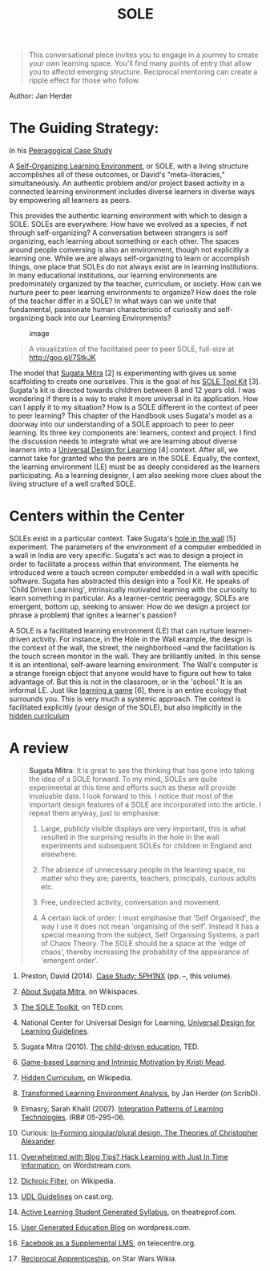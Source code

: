 #+TITLE: SOLE
#+FIRN_ORDER: 22

#+BEGIN_QUOTE
  This conversational piece invites you to engage in a journey to create
  your own learning space. You'll find many points of entry that allow
  you to affectd emerging structure. Reciprocal mentoring can create a
  ripple effect for those who follow.
#+END_QUOTE

Author: Jan Herder‏

* The Guiding Strategy:
   :PROPERTIES:
   :CUSTOM_ID: the-guiding-strategy
   :END:

In his [[http://www.peeragogy.org/sphinx.html][Peeragogical Case Study]]
[1], David Preston states:

#+BEGIN_QUOTE
  /Peeragogical interaction requires refining relational and topical
  critique, as well as skills in other "meta" literacies, including but
  not limited to critical thinking, collaboration, conflict resolution,
  decision-making, mindfulness, patience and compassion./
#+END_QUOTE

A
[[http://en.wikipedia.org/wiki/Self_Organised_Learning_Environment][Self-Organizing
Learning Environment]], or SOLE, with a living structure accomplishes
all of these outcomes, or David's "meta-literacies," simultaneously. An
authentic problem and/or project based activity in a connected learning
environment includes diverse learners in diverse ways by empowering all
learners as peers.

This provides the authentic learning environment with which to design a
SOLE. SOLEs are everywhere. How have we evolved as a species, if not
through self-organizing? A conversation between strangers is self
organizing, each learning about something or each other. The spaces
around people conversing is also an environment, though not explicitly a
learning one. While we are always self-organizing to learn or accomplish
things, one place that SOLEs do not always exist are in learning
institutions. In many educational institutions, our learning
environments are predominately organized by the teacher, curriculum, or
society. How can we nurture peer to peer learning environments to
organize? How does the role of the teacher differ in a SOLE? In what
ways can we unite that fundamental, passionate human characteristic of
curiosity and self-organizing back into our Learning Environments?

#+CAPTION: image
[[file:static/images/sole-u.jpg]]

#+BEGIN_QUOTE
  A visualization of the facilitated peer to peer SOLE, full-size at
  [[http://goo.gl/7StkJK]]
#+END_QUOTE

The model that [[http://sugatam.wikispaces.com/][Sugata Mitra]] [2] is
experimenting with gives us some scaffolding to create one ourselves.
This is the goal of his [[http://www.ted.com/pages/sole_toolkit][SOLE
Tool Kit]] [3]. Sugata's kit is directed towards children between 8 and
12 years old. I was wondering if there is a way to make it more
universal in its application. How can I apply it to my situation? How is
a SOLE different in the context of peer to peer learning? This chapter
of the Handbook uses Sugata's model as a doorway into our understanding
of a SOLE approach to peer to peer learning. Its three key components
are: learners, context and project. I find the discussion needs to
integrate what we are learning about diverse learners into a
[[http://www.udlcenter.org/aboutudl/udlguidelines][Universal Design for
Learning]] [4] context. After all, we cannot take for granted who the
peers are in the SOLE. Equally, the context, the learning environment
(LE) must be as deeply considered as the learners participating. As a
learning designer, I am also seeking more clues about the living
structure of a well crafted SOLE.

* Centers within the Center
   :PROPERTIES:
   :CUSTOM_ID: centers-within-the-center
   :END:

SOLEs exist in a particular context. Take Sugata's
[[http://www.ted.com/talks/sugata_mitra_shows_how_kids_teach_themselves.html][hole
in the wall]] [5] experiment. The parameters of the environment of a
computer embedded in a wall in India are very specific. Sugata's act was
to design a project in order to facilitate a process within that
environment. The elements he introduced were a touch screen computer
embedded in a wall with specific software. Sugata has abstracted this
design into a Tool Kit. He speaks of 'Child Driven Learning',
intrinsically motivated learning with the curiosity to learn something
in particular. As a learner-centric peeragogy, SOLEs are emergent,
bottom up, seeking to answer: How do we design a project (or phrase a
problem) that ignites a learner's passion?

A SOLE is a facilitated learning environment (LE) that can nurture
learner-driven activity. For instance, in the Hole in the Wall example,
the design is the context of the wall, the street, the neighborhood
--and the facilitation is the touch screen monitor in the wall. They are
brilliantly united. In this sense it is an intentional, self-aware
learning environment. The Wall's computer is a strange foreign object
that anyone would have to figure out how to take advantage of. But this
is not in the classroom, or in the 'school.' It is an informal LE. Just
like
[[http://www.academia.edu/1137269/Game-based_Learning_and_Intrinsic_Motivation][learning
a game]] [6], there is an entire ecology that surrounds you. This is
very much a systemic approach. The context is facilitated explicitly
(your design of the SOLE), but also implicitly in the
[[http://en.wikipedia.org/wiki/Hidden_curriculum][hidden curriculum]]
[7] that defines your LE. [PARAGRAPH] Above is the layout of the
[[http://www.scribd.com/doc/181089012/Transformed-Learning-Environment-Analysis][transformed
learning environment]] [8] I explored to work around the hidden
curriculum of the traditional classroom. The LE has a tremendous, if not
[[http://scholar.lib.vt.edu/theses/available/etd-09232007-220306/unrestricted/SElmasryETDbodytext.pdf][overwhelming
influence, on learning]] [9]. The first step in connected learning is to
reconnect to the environment around us. For me, the primary context of
my LE is a performing arts center at a small rural liberal arts college.
The Performing Arts Center is a Center within the context of the college
and community. A diversity of spaces within the facility are inhabited:
small and cozy, large and public, technology embedded everywhere, all
focused on the project based learning that emerges producing a
performance. I stay away from a formal classroom as much as possible.
These spaces are Centers within the Center,
'[[http://nourdiab.wordpress.com/2011/02/23/the-theories-of-christopher-alexander/][loosely
connected adaptive complex systems]]' [10] within themselves, just like
people. I believe that the possibility of a SOLE emerging as a living
structure seems to depend on the correct types of complex systems
engaged in the LE.

What is the role of the internet in your design? Mitigating inequalities
and accommodating diverse learners are somewhat assisted by access to
the internet. But it is the immediate,
[[http://www.wordstream.com/blog/ws/2013/10/02/just-in-time-information-hacks][just-in-time
learning]] [11] that makes free and open access to the world wide web so
important in a SOLE. Wireless is available throughout this LE. Nooks and
lounges, interconnected, but separate rooms, provide lots of places for
collaboration or solitary work, for staying connected or hiding out. In
a UDL vision of a facilitated peer to peer SOLE, technology is integral
to the design. In the case of my LE, with the use of digital audio,
multi-media, database management, robotic lighting and
[[http://en.wikipedia.org/wiki/Dichroic_filter][dichroic]] [12] colors,
learners are accustomed to accessing and augmenting reality with
technology: allowing learners to access their social media is part of
their content creation.

Do we start our SOLE as peers? Peer to peer assumes your participants
are peers--especially you, the facilitator. There needs to be enough
diversity and complexity to include all learners, engendering a
[[http://www.cast.org/library/UDLguidelines/][Universally Designed
Context]] [13]. What is the role of diversity in peer to peer SOLE
building? How are diverse learners peers? In my LE, I discovered 70% of
my learners have learning challenges. I know my LE is not unique in this
regard. I have to facilitate a SOLE design that is inclusive. This is in
contradistinction to commonality, yet this diversity is what we crave,
for creativity and innovation, for deep learning to occur. Crafting your
SOLE using multiple means of representation, expression and engagement
empowers learners to be peers. A diverse learning environment,
supporting diverse learning styles and diverse learners, supports a
complex project based SOLE. But there are many SOLEs within the SOLE
since learning is occurring on many levels with each student and within
each group. We do not all get the same thing at the same time. Learning
outcomes are diverse, emergent, serendipitous.

What type of project, problem or event will focus your efforts? Either a
[[http://www.theatreprof.com/2011/active-learning-student-generated-syllabus/][learner
generated syllabus]] [14] may emerge from the SOLE, or a
[[http://usergeneratededucation.wordpress.com/][user generated
education]] [15] within a specific context may answer this question.
Ownership and leadership emerge when learners can apply their creativity
and/or authentically assist each other in a common goal. Opportunities
to design and modify even small things will draw learners into a
project. The more they must rely on each other, collaborate and share
their creativity, their designs and actualization--the more they work
together as peers. The spaces in your LE are most likely already
designed and built to accommodate the purpose of the facility in the
context of the college or school. We cannot really redesign the actual
space, but we can redesign many aspects. We can look for designs within
it. Being able to design your own space, or project, is critical to
taking ownership of your learning and experiencing the consequences. As
learners mature and look for ways to be more involved, I suggest they
redesign the shop, the repertory lighting plot, or the procedures of
their department and/or SOLE overall. Exchanging roles as designer also
stimulates peer interaction. Why not integrate design and design
thinking? In my context, lighting, scene, costume and sound design are
interconnected opportunities. Along with accompanying technology, every
opportunity is used to nurture empathy, creativity, rationality and
systems thinking. Integral to the learner generated syllabus or project
design should be continuous artifact creation. A great place to start
the design process and to begin to generate content is by using a
virtual world.

Constant content creation can integrate assessment into your SOLE. It is
the quality of the artifacts created along the way that reveals the
success of your SOLE. Media that chronicles a journey through time,
created by each learner, reveals the depth of participation. It is
nearly impossible to cheat. The learner expresses their comprehension in
the types and extent of artifact creation.

As the facilitator, I look for opportunities to introduce the
unexpected, bigger questions, deeper considerations, along the way. For
example, in the context of my LE, one of the events feature Tibetan
Monks. They bring a counterpoint to the inflated egos and cult of
personality which is prevalent in our context. The SOLE Plan is
extended. It can happen over a much longer amount of time than one class
or one day. The actors rehearse for weeks, as the design team designs,
giving time for: research, absorption, misleads, mistakes, correction
and reflection. A SOLE needs time and persistence to generate artifacts,
documentation and experiences of the project and virtual worlds are an
excellent way to extend time and space synchronously and asynchronously.

Sugata emphasizes the big questions. We do not always know what they
are. A focus? A goal? A product? And the event? That should be decided
with the group. The learners intuit the direction that leads to deep
engagement and the bigger questions. I try and leave it ambiguous,
suggesting some of the things they might encounter. Facilitating the
SOLE in this context, we face endless questions connected to the
specific LE, to all the imaginary scenarios, Herculean tasks and
questions-- like building castles, programming a digital sound console,
troubleshooting robotic lighting instruments, how to make the illusion
of fire or, even, who killed Charlemagne? The Box Office is an example
of an informal SOLE that has emerged recurrently over time. I have
noticed that its vitality depends on the characters and the ebb and flow
of learners entering the group or graduating. [PARAGRAPH] The physical
space is a small, windowless and often damp room with a couple of
couches and a desk with a computer squeezed in. My very own 'Hole in the
Wall' experiment. The bottom of the door can remain closed, while the
top is open, like a stable. Primarily the students are paid to be there,
answering the phone, reserving tickets, greeting patrons and managing
the Box Office and the Front of the House. In the SOLE, this subtle
inversion of the institutional value proposition turns 'work study' into
studying work. This is an informal LE nested within the context of the
formal institution and the wider LE: a center within a center. Some
semesters there are business majors working their way up the job ladder:
Usher to Assistant Front of House Manager, to Assistant Box Office
Manager, to Box Office Manager. Sometimes this takes 4 years, sometimes
it happens in a semester or two. It is a recursive SOLE that differs as
the interests and skills of the students who inhabit the space change.
As the current manager puts it, the Box Office is a 'constantly evolving
puzzle.'

This example of a SOLE in an informal LE is similar to the other types
of SOLEs that occur within a facilitated LE. The learners interact as
reciprocal apprentices, leaning on one another to solve challenges and
problems. Groups are self-selective, this type of work suits their
temperament and interests, or time. This cohort is almost a clique,
attracting their boyfriends and girlfriends. They begin initiatives,
re-design the lobby for crowd control, redecorate and rearrange the
space constantly, decide their schedules and split up responsibility.
Everyone is always training everyone, because the environment turns over
each semester. It is explicitly an informal LE. The workers are
students. This inverts the usual state of affairs, where essentially
they are being paid to learn, though they may not even be aware of it.
Occasionally, the learning experience resonates deeply with them. A
number of them have used the experience to leverage jobs that parallel
their interests, or get them started on their careers.

Job titles, roles of responsibility, are often problematic in a SOLE.
The bottom line is that as peers we are all equal and at certain times
everyone is expected to do everything regardless of their roles. Titles
go to people's heads. But this is part of the experience. Keep the
titles moving, change it up when things get bottlenecked over
personalities. Sometimes I create duplicate positions, Assistants of
Assistants and Department Heads. The Apprenticeship model is at play but
in a new way in a SOLE. There are peers and there are peers. As power
struggles emerge, some like-to-like grouping occurs. The role of the
facilitator becomes mediator. The emergent epistemology of abundance and
connected learning asks for a multitude of 'experts.' In the same way,
leadership can be distributed, flowing as varying needs arise.

The experience of practicing leadership skills and encountering all the
variables of working with diverse folks quickly gives feedback to us if
this is a helpful role for this person. It is messy sometimes, and there
are conflicts. After a few events, they learn how to manage a Box
Office, dealing with patrons, emergencies, complaints and bag check.
They confront the larger peer group, the student body, with authority
and empathy. They are very proud of their jobs and make their own name
tags with titles. A hierarchy gives them rewards that they have been
trained to expect from years in school. It is another way of developing
intrinsic motivation and challenges them to interact with their peers
authentically.

As facilitator, I try to leave them alone as much as possible. The
context has been created, the computer in the wall is on a desk.
Extending the design of your SOLE contributes to its living structure. I
have used
[[http://community.telecentre.org/profiles/blogs/facebook-as-a-supplemental-lms][Facebook
as a Supplemental LMS]] [16] since 2007 because this is where my
students are and it allows them to control the structures of groups
emergently. The learners create the groups as they are relevant. The
facilitator does not. Usually they invite me in! For now, Facebook
aggregates the learning community that the SOLE inspires as learners
become leaders, establish connections with each other and mentor
newbies. This activity is integrated into artifact creation, 'comments'
and documentation of their personal learning journey. Facebook becomes a
precursor for their portfolios, and in some cases, it is their
portfolio.
[[http://starwars.wikia.com/wiki/Reciprocal_apprenticeship][Reciprocal
Apprenticeships]] [17] occur in the dynamic of collaboration among
peers. Continuity in time beyond the event horizon is accomplished by
these relationships. Peers nurture one another along the shared learning
journey that the SOLE provides. As facilitator and designer, you are,
most of all, in a reciprocal relationship with the other learners. This
is the essence of being a peer, an interaction that respects what each
of us brings to the experience.

* A review
   :PROPERTIES:
   :CUSTOM_ID: a-review
   :END:

#+BEGIN_QUOTE
  *Sugata Mitra*: It is great to see the thinking that has gone into
  taking the idea of a SOLE forward. To my mind, SOLEs are quite
  experimental at this time and efforts such as these will provide
  invaluable data. I look forward to this. I notice that most of the
  important design features of a SOLE are incorporated into the article.
  I repeat them anyway, just to emphasise:

  1. Large, publicly visible displays are very important, this is what
     resulted in the surprising results in the hole in the wall
     experiments and subsequent SOLEs for children in England and
     elsewhere.

  2. The absence of unnecessary people in the learning space, no matter
     who they are; parents, teachers, principals, curious adults etc.

  3. Free, undirected activity, conversation and movement.

  4. A certain lack of order: I must emphasise that 'Self Organised',
     the way I use it does not mean 'organising of the self'. Instead it
     has a special meaning from the subject, Self Organising Systems, a
     part of Chaos Theory. The SOLE should be a space at the 'edge of
     chaos', thereby increasing the probability of the appearance of
     'emergent order'.

  ** References
     :PROPERTIES:
     :CUSTOM_ID: references
     :END:
#+END_QUOTE

1.  Preston, David (2014).
    [[http://peeragogy.org/case-study-5ph1nx/][Case Study: 5PH1NX]]
    (pp. --, this volume).

2.  [[http://sugatam.wikispaces.com/][About Sugata Mitra]], on
    Wikispaces.

3.  [[http://www.ted.com/pages/sole_toolkit][The SOLE Toolkit]], on
    TED.com.

4.  National Center for Universal Design for Learning,
    [[http://www.udlcenter.org/aboutudl/udlguidelines][Universal Design
    for Learning Guidelines]].

5.  Sugata Mitra (2010).
    [[http://www.ted.com/talks/sugata_mitra_the_child_driven_education.html][The
    child-driven education]], TED.

6.  [[http://www.academia.edu/1137269/Game-based_Learning_and_Intrinsic_Motivation][Game-based
    Learning and Intrinsic Motivation by Kristi Mead]].

7.  [[http://en.wikipedia.org/wiki/Hidden_curriculum][Hidden
    Curriculum]], on Wikipedia.

8.  [[http://www.scribd.com/doc/181089012/Transformed-Learning-Environment-Analysis][Transformed
    Learning Environment Analysis]], by Jan Herder (on ScribD).

9.  Elmasry, Sarah Khalil (2007).
    [[http://scholar.lib.vt.edu/theses/available/etd-09232007-220306/unrestricted/SElmasryETDbodytext.pdf][Integration
    Patterns of Learning Technologies]]. IRB# 05-295-06.

10. Curious:
    [[http://nourdiab.wordpress.com/2011/02/23/the-theories-of-christopher-alexander/][In-Forming
    singular/plural design, The Theories of Christopher Alexander]].

11. [[http://www.wordstream.com/blog/ws/2013/10/02/just-in-time-information-hacks][Overwhelmed
    with Blog Tips? Hack Learning with Just In Time Information]], on
    Wordstream.com.

12. [[http://en.wikipedia.org/wiki/Dichroic_filter][Dichroic Filter]],
    on Wikipedia.

13. [[http://www.cast.org/library/UDLguidelines/][UDL Guidelines]] on
    cast.org.

14. [[http://www.theatreprof.com/2011/active-learning-student-generated-syllabus/][Active
    Learning Student Generated Syllabus]], on theatreprof.com.

15. [[http://usergeneratededucation.wordpress.com/][User Generated
    Education Blog]] on wordpress.com.

16. [[http://community.telecentre.org/profiles/blogs/facebook-as-a-supplemental-lms][Facebook
    as a Supplemental LMS]], on telecentre.org.

17. [[http://starwars.wikia.com/wiki/Reciprocal_apprenticeship][Reciprocal
    Apprenticeship]], on Star Wars Wikia.

